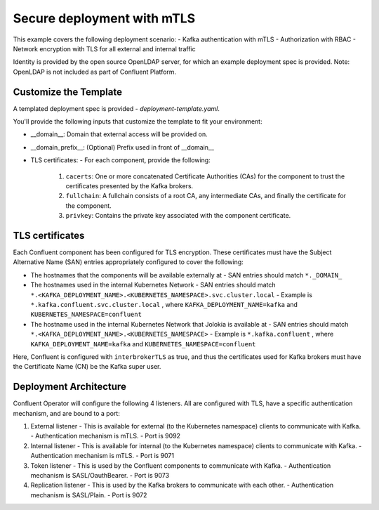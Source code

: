 Secure deployment with mTLS
============================

This example covers the following deployment scenario:
- Kafka authentication with mTLS
- Authorization with RBAC
- Network encryption with TLS for all external and internal traffic

Identity is provided by the open source OpenLDAP server, for which an example deployment spec is provided.
Note: OpenLDAP is not included as part of Confluent Platform.

=======================
Customize the Template
=======================

A templated deployment spec is provided - `deployment-template.yaml`.

You'll provide the following inputs that customize the template to fit your environment:

- __domain__: Domain that external access will be provided on.
- __domain_prefix__: (Optional) Prefix used in front of __domain__
- TLS certificates:
  - For each component, provide the following:
    1. ``cacerts``: One or more concatenated Certificate Authorities (CAs) for the component to trust the certificates presented by the Kafka brokers.
    2. ``fullchain``: A fullchain consists of a root CA, any intermediate CAs, and finally the certificate for the component.
    3. ``privkey``: Contains the private key associated with the component certificate.

==================
TLS certificates
==================

Each Confluent component has been configured for TLS encryption. These certificates must have the Subject Alternative Name (SAN) entries appropriately configured to cover the following:

- The hostnames that the components will be available externally at
  - SAN entries should match ``*._DOMAIN_``
- The hostnames used in the internal Kubernetes Network
  - SAN entries should match ``*.<KAFKA_DEPLOYMENT_NAME>.<KUBERNETES_NAMESPACE>.svc.cluster.local``
  - Example is ``*.kafka.confluent.svc.cluster.local`` , where ``KAFKA_DEPLOYMENT_NAME=kafka`` and ``KUBERNETES_NAMESPACE=confluent``
- The hostname used in the internal Kubernetes Network that Jolokia is available at
  - SAN entries should match ``*.<KAFKA_DEPLOYMENT_NAME>.<KUBERNETES_NAMESPACE>``
  - Example is ``*.kafka.confluent`` , where ``KAFKA_DEPLOYMENT_NAME=kafka`` and ``KUBERNETES_NAMESPACE=confluent``

Here, Confluent is configured with ``interbrokerTLS`` as true, and thus the certificates used for Kafka brokers must have the Certificate Name (CN) be the Kafka super user.

=======================
Deployment Architecture
=======================

Confluent Operator will configure the following 4 listeners. All are configured with TLS, have a specific authentication mechanism, and are bound to a port:

1. External listener 
   - This is available for external (to the Kubernetes namespace) clients to communicate with Kafka. 
   - Authentication mechanism is mTLS.
   - Port is 9092
2. Internal listener
   - This is available for internal (to the Kubernetes namespace) clients to communicate with Kafka. 
   - Authentication mechanism is mTLS.
   - Port is 9071
3. Token listener
   - This is used by the Confluent components to communicate with Kafka.
   - Authentication mechanism is SASL/OauthBearer.
   - Port is 9073
4. Replication listener
   - This is used by the Kafka brokers to communicate with each other.
   - Authentication mechanism is SASL/Plain.
   - Port is 9072
